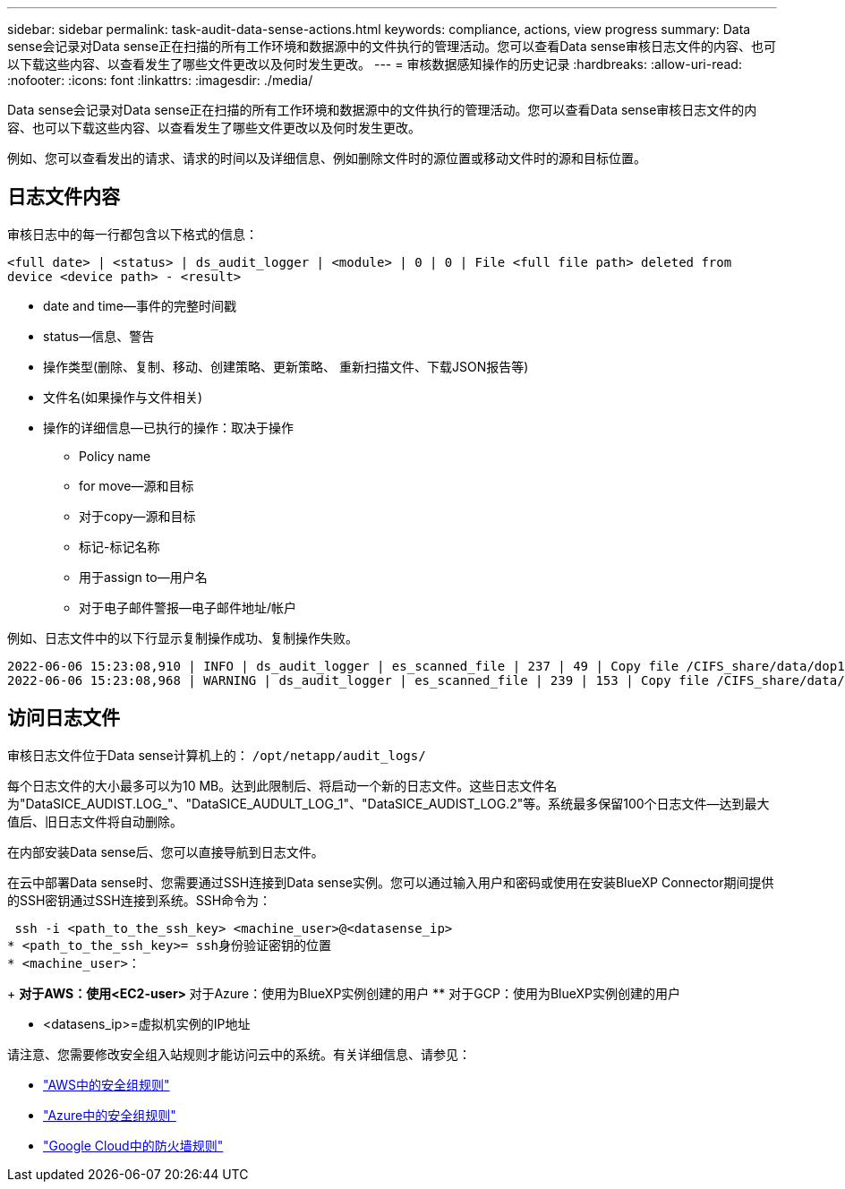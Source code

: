 ---
sidebar: sidebar 
permalink: task-audit-data-sense-actions.html 
keywords: compliance, actions, view progress 
summary: Data sense会记录对Data sense正在扫描的所有工作环境和数据源中的文件执行的管理活动。您可以查看Data sense审核日志文件的内容、也可以下载这些内容、以查看发生了哪些文件更改以及何时发生更改。 
---
= 审核数据感知操作的历史记录
:hardbreaks:
:allow-uri-read: 
:nofooter: 
:icons: font
:linkattrs: 
:imagesdir: ./media/


[role="lead"]
Data sense会记录对Data sense正在扫描的所有工作环境和数据源中的文件执行的管理活动。您可以查看Data sense审核日志文件的内容、也可以下载这些内容、以查看发生了哪些文件更改以及何时发生更改。

例如、您可以查看发出的请求、请求的时间以及详细信息、例如删除文件时的源位置或移动文件时的源和目标位置。



== 日志文件内容

审核日志中的每一行都包含以下格式的信息：

`<full date> | <status> | ds_audit_logger | <module> | 0 | 0 | File <full file path> deleted from device <device path> - <result>`

* date and time—事件的完整时间戳
* status—信息、警告
* 操作类型(删除、复制、移动、创建策略、更新策略、 重新扫描文件、下载JSON报告等)
* 文件名(如果操作与文件相关)
* 操作的详细信息—已执行的操作：取决于操作
+
** Policy name
** for move—源和目标
** 对于copy—源和目标
** 标记-标记名称
** 用于assign to—用户名
** 对于电子邮件警报—电子邮件地址/帐户




例如、日志文件中的以下行显示复制操作成功、复制操作失败。

....
2022-06-06 15:23:08,910 | INFO | ds_audit_logger | es_scanned_file | 237 | 49 | Copy file /CIFS_share/data/dop1/random_positives.tsv from device 10.31.133.183 (type: SMB_SHARE) to device 10.31.130.133:/export_reports (NFS_SHARE) - SUCCESS
2022-06-06 15:23:08,968 | WARNING | ds_audit_logger | es_scanned_file | 239 | 153 | Copy file /CIFS_share/data/compliance-netapp.tar.gz from device 10.31.133.183 (type: SMB_SHARE) to device 10.31.130.133:/export_reports (NFS_SHARE) - FAILURE
....


== 访问日志文件

审核日志文件位于Data sense计算机上的： `/opt/netapp/audit_logs/`

每个日志文件的大小最多可以为10 MB。达到此限制后、将启动一个新的日志文件。这些日志文件名为"DataSICE_AUDIST.LOG_"、"DataSICE_AUDULT_LOG_1"、"DataSICE_AUDIST_LOG.2"等。系统最多保留100个日志文件—达到最大值后、旧日志文件将自动删除。

在内部安装Data sense后、您可以直接导航到日志文件。

在云中部署Data sense时、您需要通过SSH连接到Data sense实例。您可以通过输入用户和密码或使用在安装BlueXP Connector期间提供的SSH密钥通过SSH连接到系统。SSH命令为：

 ssh -i <path_to_the_ssh_key> <machine_user>@<datasense_ip>
* <path_to_the_ssh_key>= ssh身份验证密钥的位置
* <machine_user>：
+
** 对于AWS：使用<EC2-user>
** 对于Azure：使用为BlueXP实例创建的用户
** 对于GCP：使用为BlueXP实例创建的用户


* <datasens_ip>=虚拟机实例的IP地址


请注意、您需要修改安全组入站规则才能访问云中的系统。有关详细信息、请参见：

* https://docs.netapp.com/us-en/cloud-manager-setup-admin/reference-ports-aws.html["AWS中的安全组规则"^]
* https://docs.netapp.com/us-en/cloud-manager-setup-admin/reference-ports-azure.html["Azure中的安全组规则"^]
* https://docs.netapp.com/us-en/cloud-manager-setup-admin/reference-ports-gcp.html["Google Cloud中的防火墙规则"^]

